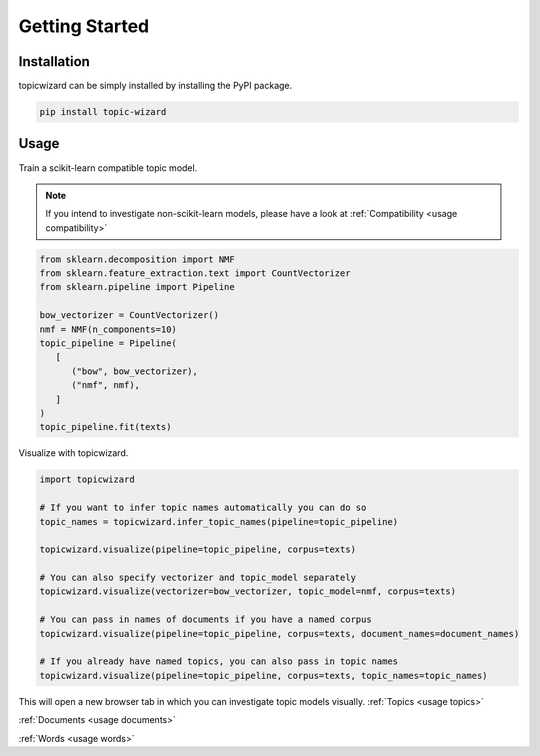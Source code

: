 Getting Started
==================

Installation
^^^^^^^^^^^^

topicwizard can be simply installed by installing the PyPI package.

.. code-block::

   pip install topic-wizard

Usage
^^^^^^^^^
.. raw:: html

   <a href="https://colab.research.google.com/github/x-tabdeveloping/topic-wizard/blob/main/examples/basic_usage.ipynb">
      <img src="https://colab.research.google.com/assets/colab-badge.svg" alt="Open In Colab"/>
   </a>


Train a scikit-learn compatible topic model.

.. note::
   If you intend to investigate non-scikit-learn models, please have a look at
   :ref:`Compatibility <usage compatibility>`


.. code-block:: python

   from sklearn.decomposition import NMF
   from sklearn.feature_extraction.text import CountVectorizer
   from sklearn.pipeline import Pipeline

   bow_vectorizer = CountVectorizer()
   nmf = NMF(n_components=10)
   topic_pipeline = Pipeline(
      [
         ("bow", bow_vectorizer),
         ("nmf", nmf),
      ]
   )
   topic_pipeline.fit(texts)

Visualize with topicwizard.

.. code-block:: python

   import topicwizard

   # If you want to infer topic names automatically you can do so
   topic_names = topicwizard.infer_topic_names(pipeline=topic_pipeline)

   topicwizard.visualize(pipeline=topic_pipeline, corpus=texts)

   # You can also specify vectorizer and topic_model separately
   topicwizard.visualize(vectorizer=bow_vectorizer, topic_model=nmf, corpus=texts)

   # You can pass in names of documents if you have a named corpus
   topicwizard.visualize(pipeline=topic_pipeline, corpus=texts, document_names=document_names)

   # If you already have named topics, you can also pass in topic names
   topicwizard.visualize(pipeline=topic_pipeline, corpus=texts, topic_names=topic_names)

This will open a new browser tab in which you can investigate topic models visually.
:ref:`Topics <usage topics>`

:ref:`Documents <usage documents>`

:ref:`Words <usage words>`

